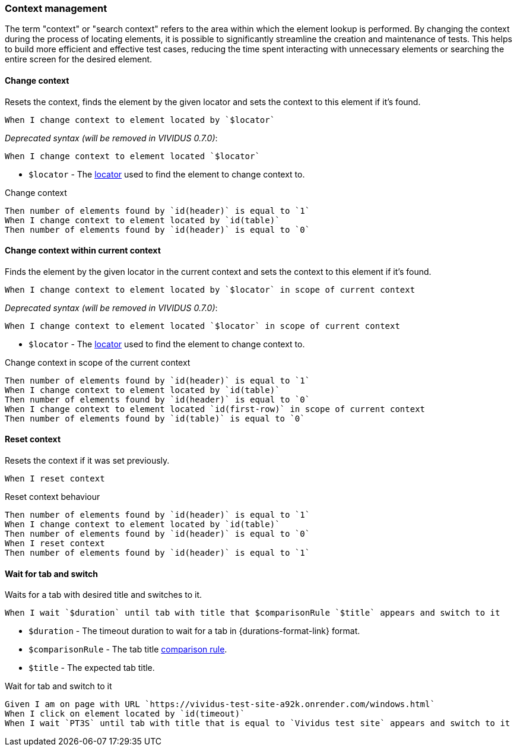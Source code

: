 === Context management

The term "context" or "search context" refers to the area within which the element lookup is performed. By changing
the context during the process of locating elements, it is possible to significantly streamline the creation and
maintenance of tests. This helps to build more efficient and effective test cases, reducing the time spent interacting
with unnecessary elements or searching the entire screen for the desired element.

==== Change context

Resets the context, finds the element by the given locator and sets the context to this element if it's found.

[source,gherkin]
----
When I change context to element located by `$locator`
----

_Deprecated syntax (will be removed in VIVIDUS 0.7.0)_:
[source,gherkin]
----
When I change context to element located `$locator`
----

* `$locator` - The <<_locator,locator>> used to find the element to change context to.

.Change context
[source,gherkin]
----
Then number of elements found by `id(header)` is equal to `1`
When I change context to element located by `id(table)`
Then number of elements found by `id(header)` is equal to `0`
----

==== Change context within current context

Finds the element by the given locator in the current context and sets the context to this element if it's found.

[source,gherkin]
----
When I change context to element located by `$locator` in scope of current context
----

_Deprecated syntax (will be removed in VIVIDUS 0.7.0)_:
[source,gherkin]
----
When I change context to element located `$locator` in scope of current context
----

* `$locator` - The <<_locator,locator>> used to find the element to change context to.

.Change context in scope of the current context
[source,gherkin]
----
Then number of elements found by `id(header)` is equal to `1`
When I change context to element located by `id(table)`
Then number of elements found by `id(header)` is equal to `0`
When I change context to element located `id(first-row)` in scope of current context
Then number of elements found by `id(table)` is equal to `0`
----


==== Reset context

Resets the context if it was set previously.

[source,gherkin]
----
When I reset context
----

.Reset context behaviour
[source,gherkin]
----
Then number of elements found by `id(header)` is equal to `1`
When I change context to element located by `id(table)`
Then number of elements found by `id(header)` is equal to `0`
When I reset context
Then number of elements found by `id(header)` is equal to `1`
----

==== Wait for tab and switch

Waits for a tab with desired title and switches to it.

[source,gherkin]
----
When I wait `$duration` until tab with title that $comparisonRule `$title` appears and switch to it
----

* `$duration` - The timeout duration to wait for a tab in {durations-format-link} format.
* `$comparisonRule` - The tab title xref:parameters:string-comparison-rule.adoc[comparison rule].
* `$title` - The expected tab title.

.Wait for tab and switch to it
[source,gherkin]
----
Given I am on page with URL `https://vividus-test-site-a92k.onrender.com/windows.html`
When I click on element located by `id(timeout)`
When I wait `PT3S` until tab with title that is equal to `Vividus test site` appears and switch to it
----

